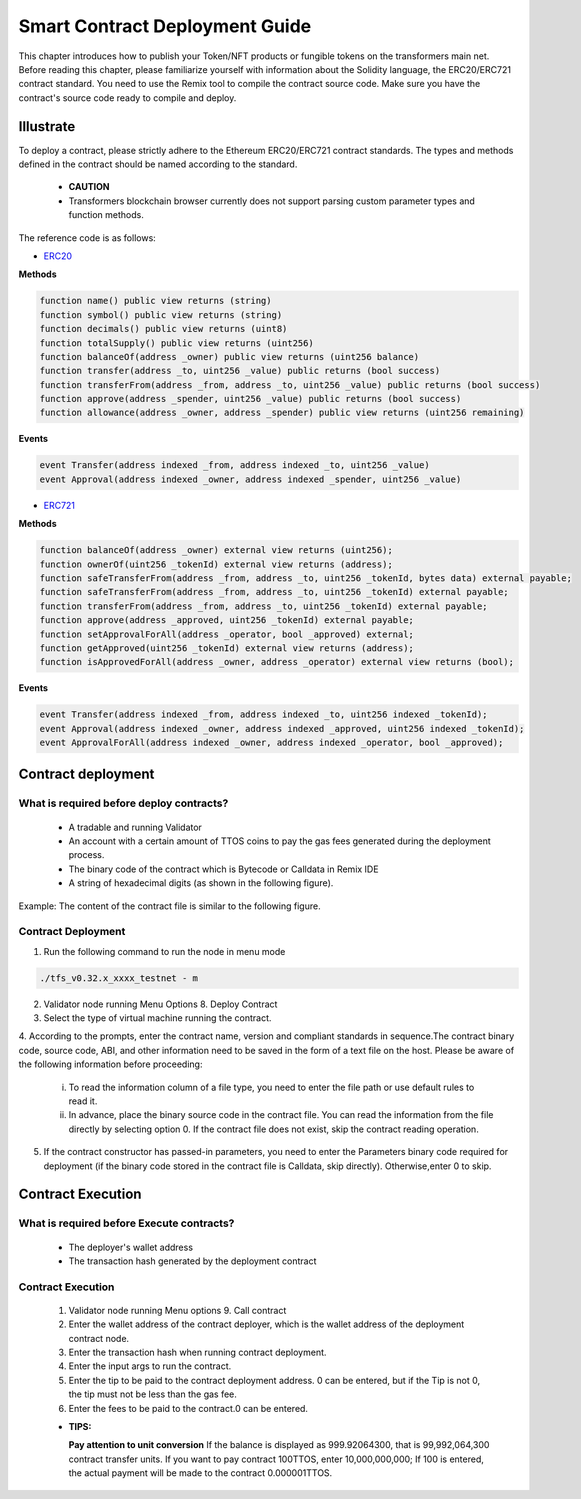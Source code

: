 Smart Contract Deployment Guide
=================================

This chapter introduces how to publish your Token/NFT products or fungible tokens on the transformers main net. Before reading this chapter, please familiarize yourself with information about the Solidity language, the ERC20/ERC721 contract standard. You need to use the Remix tool to compile the contract source code. Make sure you have the contract's source code ready to compile and deploy.

Illustrate
----------------

To deploy a contract, please strictly adhere to the Ethereum ERC20/ERC721 contract standards. The types and methods defined in the contract should be named according to the standard.

  - **CAUTION**
  - Transformers blockchain browser currently does not support parsing custom parameter types and function methods.

The reference code is as follows:

- `ERC20 <https://ethereum.org/en/developers/docs/standards/tokens/erc-20/>`_

**Methods**

.. code-block:: go

    function name() public view returns (string)
    function symbol() public view returns (string)
    function decimals() public view returns (uint8)
    function totalSupply() public view returns (uint256)
    function balanceOf(address _owner) public view returns (uint256 balance)
    function transfer(address _to, uint256 _value) public returns (bool success)
    function transferFrom(address _from, address _to, uint256 _value) public returns (bool success)
    function approve(address _spender, uint256 _value) public returns (bool success)
    function allowance(address _owner, address _spender) public view returns (uint256 remaining)

**Events**

.. code-block:: go

    event Transfer(address indexed _from, address indexed _to, uint256 _value)
    event Approval(address indexed _owner, address indexed _spender, uint256 _value)

- `ERC721 <https://ethereum.org/en/developers/docs/standards/tokens/erc-721/>`_

**Methods**

.. code-block:: go

    function balanceOf(address _owner) external view returns (uint256);
    function ownerOf(uint256 _tokenId) external view returns (address);
    function safeTransferFrom(address _from, address _to, uint256 _tokenId, bytes data) external payable;
    function safeTransferFrom(address _from, address _to, uint256 _tokenId) external payable;
    function transferFrom(address _from, address _to, uint256 _tokenId) external payable;
    function approve(address _approved, uint256 _tokenId) external payable;
    function setApprovalForAll(address _operator, bool _approved) external;
    function getApproved(uint256 _tokenId) external view returns (address);
    function isApprovedForAll(address _owner, address _operator) external view returns (bool);

**Events**

.. code-block:: go

    event Transfer(address indexed _from, address indexed _to, uint256 indexed _tokenId);
    event Approval(address indexed _owner, address indexed _approved, uint256 indexed _tokenId);
    event ApprovalForAll(address indexed _owner, address indexed _operator, bool _approved);

Contract deployment
------------------------

What is required before deploy contracts?
~~~~~~~~~~~~~~~~~~~~~~~~~~~~~~~~~~~~~~~~~~~~~~

  - A tradable and running Validator
  - An account with a certain amount of TTOS coins to pay the gas fees generated during the deployment process.
  - The binary code of the contract which is Bytecode or Calldata in Remix IDE
  - A string of hexadecimal digits (as shown in the following figure).

.. image:: smart-1.png

  - Start Transformers validator node,generated contract folder in current directory of the program.Placed the binary code generated from the contract into the contract file in the directory.

Example: The content of the contract file is similar to the following figure.

.. image:: smart-2.png

Contract Deployment
~~~~~~~~~~~~~~~~~~~~~~~~~

1. Run the following command to run the node in menu mode

.. code-block:: go

    ./tfs_v0.32.x_xxxx_testnet - m

2. Validator node running Menu Options 8. Deploy Contract

3. Select the type of virtual machine running the contract.

4. According to the prompts, enter the contract name, version and compliant standards in sequence.The contract binary code, source code, ABI, and other information need to be saved in the form of a text file on the host.
Please be aware of the following information before proceeding:

    i. To read the information column of a file type, you need to enter the file path or use default rules to read it.
    ii. In advance, place the binary source code in the contract file. You can read the information from the file directly by selecting option 0. If the contract file does not exist, skip the contract reading operation.

.. image:: smart-3.png

    iii. The default reading rules for files are as follows:
    **Contract source codes:** ./contract/source.sol
    **ABI:** ./contract/abi.json
    **User Documentation:** ./contract/userdoc.json
    **Operation Documentation:** ./contract/devdoc.json
    **Compilation options:** ./contract/compiler_options.json
    **Source code compilation bytecode mapping:** ./contract/srcmap.txt
    **Bytecode mapping during source code runtime:** srcmap_runtime.txt
    **Metadata:** ./contract/metadata.json
    **Custom Data:** ./contract/otherdata.json
    **Contract Bytecode:** ./contract/contract
5. If the contract constructor has passed-in parameters, you need to enter the Parameters binary code required for deployment (if the binary code stored in the contract file is Calldata, skip directly). Otherwise,enter 0 to skip.

Contract Execution
----------------------------------

What is required before Execute contracts?
~~~~~~~~~~~~~~~~~~~~~~~~~~~~~~~~~~~~~~~~~~~~~~

  - The deployer's wallet address
  - The transaction hash generated by the deployment contract

Contract Execution
~~~~~~~~~~~~~~~~~~~~~~~~~~

  1. Validator node running Menu options 9. Call contract
  2. Enter the wallet address of the contract deployer, which is the wallet address of the deployment contract node.
  3. Enter the transaction hash when running contract deployment.
  4. Enter the input args to run the contract.
  5. Enter the tip to be paid to the contract deployment address. 0 can be entered, but if the Tip is not 0, the tip must not be less than the gas fee.
  6. Enter the fees to be paid to the contract.0 can be entered.

  - **TIPS:**

    **Pay attention to unit conversion** If the balance is displayed as 999.92064300, that is 99,992,064,300 contract transfer units. If you want to pay contract 100TTOS, enter 10,000,000,000; If 100 is entered, the actual payment will be made to the contract 0.000001TTOS.